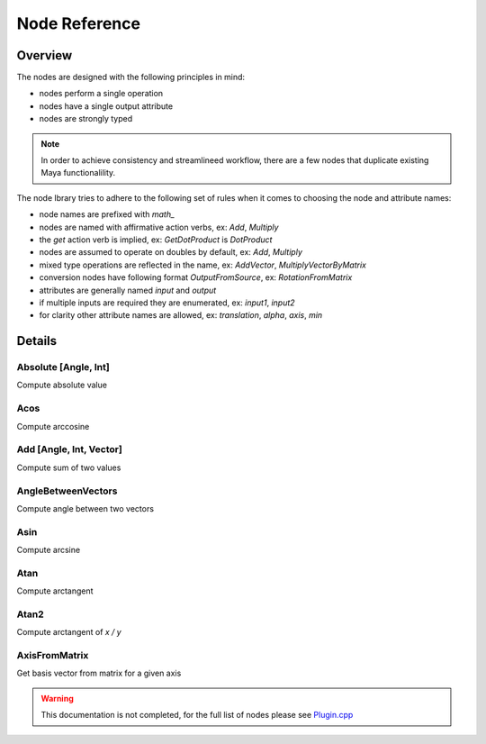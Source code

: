 .. _nodeReference:

Node Reference
==============

Overview
********

The nodes are designed with the following principles in mind:

- nodes perform a single operation
- nodes have a single output attribute
- nodes are strongly typed

.. note::
   In order to achieve consistency and streamlineed workflow, there are a few nodes that duplicate existing Maya functionalility.

The node lbrary tries to adhere to the following set of rules when it comes to choosing the node and attribute names:

- node names are prefixed with `math_`
- nodes are named with affirmative action verbs, ex: `Add`, `Multiply`
- the `get` action verb is implied, ex: `GetDotProduct` is `DotProduct`
- nodes are assumed to operate on doubles by default, ex: `Add`, `Multiply`
- mixed type operations are reflected in the name, ex: `AddVector`, `MultiplyVectorByMatrix`
- conversion nodes have following format `OutputFromSource`, ex: `RotationFromMatrix`
- attributes are generally named `input` and `output`
- if multiple inputs are required they are enumerated, ex: `input1`, `input2`
- for clarity other attribute names are allowed, ex: `translation`, `alpha`, `axis`, `min`


Details
*******

Absolute [Angle, Int]
---------------------
Compute absolute value

Acos
----
Compute arccosine

Add [Angle, Int, Vector]
------------------------
Compute sum of two values

AngleBetweenVectors
-------------------
Compute angle between two vectors

Asin
----
Compute arcsine

Atan
----
Compute arctangent

Atan2
-----
Compute arctangent of `x / y`

AxisFromMatrix
--------------
Get basis vector from matrix for a given axis

.. warning::
   This documentation is not completed, for the full list of nodes please see
   `Plugin.cpp <https://github.com/serguei-k/maya-math-nodes/blob/master/src/Plugin.cpp>`_